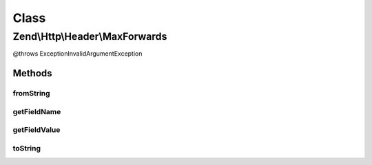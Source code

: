 .. Http/Header/MaxForwards.php generated using docpx on 01/30/13 03:02pm


Class
*****

Zend\\Http\\Header\\MaxForwards
===============================

@throws Exception\InvalidArgumentException

Methods
-------

fromString
++++++++++

.. function:: fromString()



getFieldName
++++++++++++

.. function:: getFieldName()



getFieldValue
+++++++++++++

.. function:: getFieldValue()



toString
++++++++

.. function:: toString()




